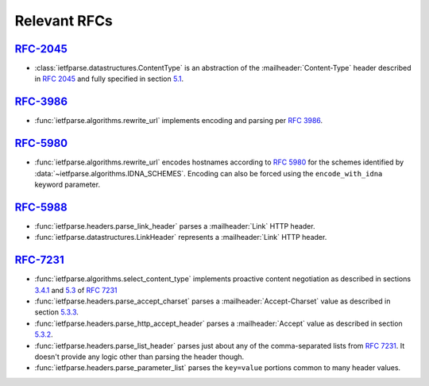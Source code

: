 Relevant RFCs
=============

`RFC-2045`_
-----------
- :class:`ietfparse.datastructures.ContentType` is an abstraction of
  the :mailheader:`Content-Type` header described in :rfc:`2045` and
  fully specified in section `5.1`_.

`RFC-3986`_
-----------
- :func:`ietfparse.algorithms.rewrite_url` implements encoding and
  parsing per :rfc:`3986`.

`RFC-5980`_
-----------
- :func:`ietfparse.algorithms.rewrite_url` encodes hostnames according
  to :rfc:`5980` for the schemes identified by
  :data:`~ietfparse.algorithms.IDNA_SCHEMES`.  Encoding can also be
  forced using the ``encode_with_idna`` keyword parameter.

`RFC-5988`_
-----------
- :func:`ietfparse.headers.parse_link_header` parses a :mailheader:`Link`
  HTTP header.
- :func:`ietfparse.datastructures.LinkHeader` represents a :mailheader:`Link`
  HTTP header.

`RFC-7231`_
-----------
- :func:`ietfparse.algorithms.select_content_type` implements proactive
  content negotiation as described in sections `3.4.1`_ and `5.3`_ of
  :rfc:`7231`
- :func:`ietfparse.headers.parse_accept_charset` parses a
  :mailheader:`Accept-Charset` value as described in section `5.3.3`_.
- :func:`ietfparse.headers.parse_http_accept_header` parses a
  :mailheader:`Accept` value as described in section `5.3.2`_.
- :func:`ietfparse.headers.parse_list_header` parses just about any of
  the comma-separated lists from :rfc:`7231`.  It doesn't provide any
  logic other than parsing the header though.
- :func:`ietfparse.headers.parse_parameter_list` parses the ``key=value``
  portions common to many header values.


.. _RFC-2045: https://tools.ietf.org/html/rfc2045
.. _5.1: https://tools.ietf.org/html/rfc2045#section-5.1

.. _RFC-3986: https://tools.ietf.org/html/rfc3986

.. _RFC-5980: https://tools.ietf.org/html/rfc5980

.. _RFC-5988: https://tools.ietf.org/html/rfc5988

.. _RFC-7231: https://tools.ietf.org/html/rfc7231
.. _3.4.1: https://tools.ietf.org/html/rfc7231#section-3.4.1
.. _5.3: https://tools.ietf.org/html/rfc7231#section-5.3
.. _5.3.2: https://tools.ietf.org/html/rfc7231#section-5.3.2
.. _5.3.3: https://tools.ietf.org/html/rfc7231#section-5.3.3
